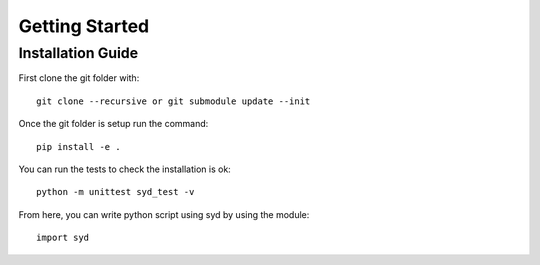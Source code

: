 Getting Started
!!!!!!!!!!!!!!!


Installation Guide
==================

First clone the git folder with::

    git clone --recursive or git submodule update --init

Once the git folder is setup run the command::

    pip install -e .

You can run the tests to check the installation is ok::

    python -m unittest syd_test -v
 
From here, you can write python script using syd by using the module::

    import syd
    
    
